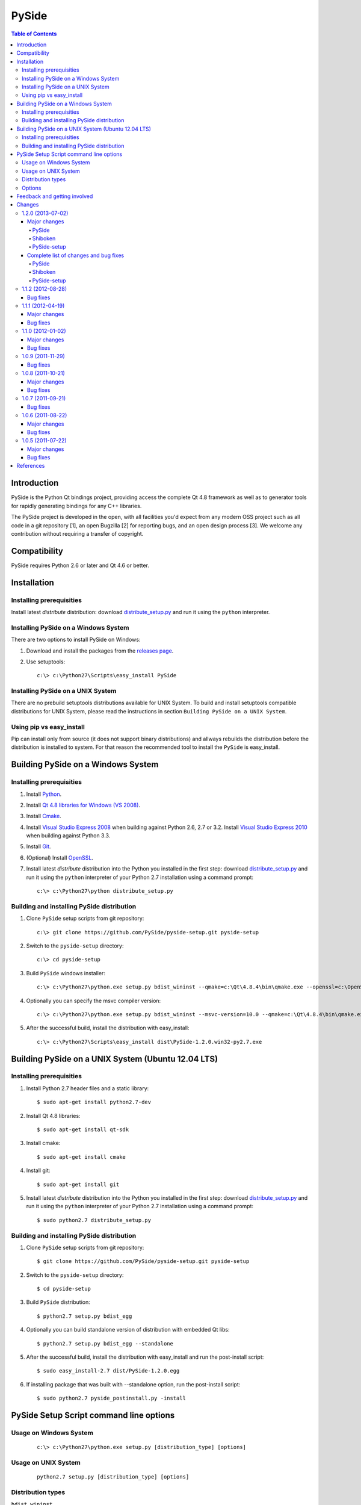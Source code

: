 ======
PySide
======

.. contents:: **Table of Contents** 

Introduction
============

PySide is the Python Qt bindings project, providing access the complete Qt 4.8 framework
as well as to generator tools for rapidly generating bindings for any C++ libraries.

The PySide project is developed in the open, with all facilities you'd expect
from any modern OSS project such as all code in a git repository [1], an open
Bugzilla [2] for reporting bugs, and an open design process [3]. We welcome
any contribution without requiring a transfer of copyright.

Compatibility
=============

PySide requires Python 2.6 or later and Qt 4.6 or better.

Installation
============

Installing prerequisities
-------------------------

Install latest `distribute` distribution: download `distribute_setup.py
<http://python-distribute.org/distribute_setup.py>`_ and run it using
the ``python`` interpreter.

Installing PySide on a Windows System
-------------------------------------

There are two options to install PySide on Windows:

#. Download and install the packages from the `releases page
   <http://releases.qt-project.org/pyside/>`_.

#. Use setuptools:
   
   ::

      c:\> c:\Python27\Scripts\easy_install PySide

Installing PySide on a UNIX System
----------------------------------

There are no prebuild setuptools distributions available for UNIX System.
To build and install setuptools compatible distributions for UNIX System,
please read the instructions in section ``Building PySide on a UNIX System``.

Using pip vs easy_install
-------------------------

Pip can install only from source (it does not support binary distributions) and allways rebuilds the distribution
before the distribution is installed to system. For that reason the recommended tool to install the ``PySide``
is easy_install.

Building PySide on a Windows System
===================================

Installing prerequisities
-------------------------

#. Install `Python
   <http://www.python.org/download/>`_.

#. Install `Qt 4.8 libraries for Windows (VS 2008)
   <http://releases.qt-project.org/qt4/source/qt-win-opensource-4.8.4-vs2008.exe>`_.

#. Install `Cmake
   <http://www.cmake.org/cmake/resources/software.html>`_.

#. Install `Visual Studio Express 2008
   <http://www.microsoft.com/express/Downloads/>`_
   when building against Python 2.6, 2.7 or 3.2.
   Install `Visual Studio Express 2010
   <http://www.microsoft.com/visualstudio/eng/products/visual-studio-2010-express>`_
   when building against Python 3.3.

#. Install `Git
   <http://git-scm.com/download/win>`_.

#. (Optional) Install `OpenSSL
   <http://slproweb.com/products/Win32OpenSSL.html>`_.

#. Install latest `distribute` distribution into the Python you
   installed in the first step: download `distribute_setup.py
   <http://python-distribute.org/distribute_setup.py>`_ and run it using
   the ``python`` interpreter of your Python 2.7 installation using a
   command prompt:

   ::

      c:\> c:\Python27\python distribute_setup.py

Building and installing PySide distribution
-------------------------------------------

#. Clone ``PySide`` setup scripts from git repository:

   ::

      c:\> git clone https://github.com/PySide/pyside-setup.git pyside-setup

#. Switch to the ``pyside-setup`` directory:

   ::

      c:\> cd pyside-setup

#. Build ``PySide`` windows installer:

   ::

      c:\> c:\Python27\python.exe setup.py bdist_wininst --qmake=c:\Qt\4.8.4\bin\qmake.exe --openssl=c:\OpenSSL32bit\bin

#. Optionally you can specify the msvc compiler version:

   ::

      c:\> c:\Python27\python.exe setup.py bdist_wininst --msvc-version=10.0 --qmake=c:\Qt\4.8.4\bin\qmake.exe --openssl=c:\OpenSSL32bit\bin

#. After the successful build, install the distribution with easy_install:
   
   ::

      c:\> c:\Python27\Scripts\easy_install dist\PySide-1.2.0.win32-py2.7.exe

Building PySide on a UNIX System (Ubuntu 12.04 LTS)
===================================================

Installing prerequisities
-------------------------

#. Install Python 2.7 header files and a static library:
    
   ::

      $ sudo apt-get install python2.7-dev
   
#. Install Qt 4.8 libraries:
    
   ::

      $ sudo apt-get install qt-sdk
   
#. Install cmake:
    
   ::

      $ sudo apt-get install cmake

#. Install git:
    
   ::

      $ sudo apt-get install git
   
#. Install latest `distribute` distribution into the Python you
   installed in the first step: download `distribute_setup.py
   <http://python-distribute.org/distribute_setup.py>`_ and run it using
   the ``python`` interpreter of your Python 2.7 installation using a
   command prompt:

   ::

      $ sudo python2.7 distribute_setup.py

Building and installing PySide distribution
-------------------------------------------

#. Clone ``PySide`` setup scripts from git repository:

   ::

      $ git clone https://github.com/PySide/pyside-setup.git pyside-setup

#. Switch to the ``pyside-setup`` directory:

   ::

      $ cd pyside-setup

#. Build ``PySide`` distribution:

   ::

      $ python2.7 setup.py bdist_egg

#. Optionally you can build standalone version of distribution with embedded Qt libs:

   ::

      $ python2.7 setup.py bdist_egg --standalone

#. After the successful build, install the distribution with easy_install
   and run the post-install script:
   
   ::

      $ sudo easy_install-2.7 dist/PySide-1.2.0.egg

#. If installing package that was built with --standalone option,
   run the post-install script:
   
   ::

      $ sudo python2.7 pyside_postinstall.py -install

PySide Setup Script command line options
========================================

Usage on Windows System
-----------------------
    
   ::

      c:\> c:\Python27\python.exe setup.py [distribution_type] [options]

Usage on UNIX System
--------------------
    
   ::

      python2.7 setup.py [distribution_type] [options]

Distribution types
------------------

``bdist_wininst``
    Create standalone windows installer with embedded Qt libs and development tools.
    This distribution type can be installed with ``easy_install``.

``bdist_egg``
    Create egg binary distribution.
    This distribution type can be installed with ``easy_install``.

``install``
    Install package to site packages folder.

``develop``
    Install package in ``development mode``, such that it's available on
    ``sys.path``, yet can still be edited directly from its source folder.

``sdist``
    Create full source distribution with included sources of PySide Setup Scripts,
    PySide, Shiboken, PySide Tools and PySide Examples.
    Can be used to build binary distribution in offline mode.

Options
-------

``--qmake``
    Specify the path to qmake.
    Useful when the qmake is not in path or more than one Qt versions are installed.

``--openssl``
    Specify the path to OpenSSL libs.

``--only-package``
    Skip rebuilding everything and create distribution from prebuilt binaries.
    Before using this option first time, the full distribution build is required.

``--cmake``
    Specify the path to cmake.
    Useful when the cmake is not in path.

``--msvc-version``
    Specify the Visual C++ compiler version. 
    Supported values are ``9.0`` (for VS 2008), ``10.0`` (for VS 2010), ``11.0`` (for VS 2012).

``--standalone``
    When enabled, all required Qt libs will be included in PySide distribution.
    This option is allways enabled on Windows System.
    On Linux it's disabled by default.

``--version``
    Specify what version of PySide distribution to build.
    This option is available only when the setup scripts are cloned from git repository.

``--list-versions``
    List available versions of PySide distributions.

``--ignore-git``
    Don't pull sources from git repository.

``--make-spec``
    Specify the cmake makefile generator type.
    Available values are ``msvc`` on Windows System and ``make`` on UNIX System.

``--no-examples``
    Don't include PySide examples in PySide distribution

``--jobs``
    Specify the number of parallel build jobs

``--jom``
    Use jom instead of nmake with msvc

``--build-tests``
    Enable building the tests

Feedback and getting involved
=============================

- Mailing list: http://lists.qt-project.org/mailman/listinfo/pyside
- Issue tracker: https://bugreports.qt-project.org/browse/PYSIDE
- Code Repository: http://qt.gitorious.org/pyside

Changes
=======

1.2.0 (2013-07-02)
------------------

Major changes
~~~~~~~~~~~~~

PySide
******

- Fix multiple segfaults and better track the life time of Qt objects
- Fix multiple memory leaks
- Configure Qt library at import time - there is no more need to call
  post-install script when installing PySide via easy_install.
  *Note that post-install is still required on POSIX platform
  when installing package that was built with --standalone option*.

Shiboken
********

- Install the shiboken module to site-packages
- Fix multiple segfaults

PySide-setup
************

- Support for building windows binaries outside of Visual Studio command prompt
- Build and package the shiboken docs when sphinx is installed
- Documentation updates and multiple bug fixes

Complete list of changes and bug fixes
~~~~~~~~~~~~~~~~~~~~~~~~~~~~~~~~~~~~~~

PySide
******

- Set up PYTHONPATH for tests correctly
- Fix potential segfault at shutdown
- Fix PYSIDE-61
- Tell Qt to look for qml imports in the PySide package
- fix build in C++11 mode
- Fix QByteArray memory leak
- Ignore QtCore import errors when initializing plugins folder
- Preload OpenSSL DLLs on Windows.
- Look first in the PySide package for Qt's plugins folder, instead of just in Qt's install or build folder
- Add explicit type conversion to fix mingw compile error
- Use QObject property to invalidate wrapper before deletion
- Invalidate metaObject wrapper before deletion
- Fix reference leak on convertion from a C++ map type to Python dict
- Change the order of pysitetest and signals directories because signals/disconnect_test.py depends on pysidetest module

Shiboken
********

- Removed old logos from html docs
- Add missing return on module init error
- Don't break -Werror=non-virtual-dtor
- Fixing shiboken test for minimal binding test
- Decref reference to type object
- Fix segfault when using shiboken.delete
- Use non-static method def for instance methods
- Fix bug introduced when recursive_invalidate was added
- fix build in C++11 mode
- Prevent infinite recursion in invalidate
- Fix possible conflict with garbage collector
- Fix possible crash at exit
- Fix handling of unsigned long long and provide unittests
- Add test to illustrate issue on typedef enum
- Use getWrapperForQObject to convert if generating for PySide
- Allow compilation without a python shared library
- Use parent class's metaObject if wrapper is NULL
- Optionally assert on free'd pointer with a valid wrapper
- Find python3 libraries when built with pydebug enabled
- Fix PYSIDE-108 bug and add example
- PYSIDE-83 Fix segfault calling shiboken.dump
- Fix and test case for bug PYSIDE-72
- Override all functions with the same name, not just one
- Update vector conversion
- Add typedef examples to minimal
- Add test files back to cmake
- Don't use it->second after erasing it
- Find function modifications defined in the 2nd+ base class. Fixes bug PYSIDE-54.
- Set a default hash function for all ObjectTypes. Fix bug PYSIDE-42.
- Fix compilation when there is no libxslt installed on the system.
- Fixed resolving of SOABI. SOABI is implemented on Linux, but not on Windows
- Don't use inline methods in dllexported classes to keep VC++ happy
- Use SpooledTemporaryFile in 2.6+ os.tmpfile() fails on win32 if process doesn't have admin permissions

PySide-setup
************

- Support for building windows binaries outside of Visual Studio command prompt
- Build and package the shiboken docs when sphinx is installed
- Support Ubuntu 13.04 and Fedora 18
- Fixed "develop" setuptools command
- Documentation updates
- Add --build-tests option to enable building the tests
- Add --jom and --jobs options
- Add --no-examples option to exclude the examples
- Add --relwithdebinfo option to enable a release-with-debug-info build mode
- Add --msvc-version option to specify version of MSVC compiler
- Add --ignore-git option
- Add --make-spec option to specify make generator

1.1.2 (2012-08-28)
------------------

Bug fixes
~~~~~~~~~

- During signal emission don't get return type after callback
- Invalidate QStandardModel::invisibleRootItem in clear() method
- QAbstractItemModel has wrong ownership policy for selectionModel()
- Improved QVector to python conversion
- Disable docstring generation if tools aren't found.
- Fixed some issues compiling PySide using VC++
- Install the shiboken module to site-packages
- Fix compilation when there is no libxslt installed on the system.
- Set a default hash function for all ObjectTypes.
- Fix segfault calling shiboken.dump

1.1.1 (2012-04-19)
------------------

Major changes
~~~~~~~~~~~~~

- Unified toolchain! No more GeneratorRunner and ApiExtractor, now you just need Shiboken to compile PySide.

Bug fixes
~~~~~~~~~

- 1105 Spyder fails with HEAD
- 1126 Segfault when exception is raised in signalInstanceDisconnect
- 1135 SIGSEGV when loading custom widget using QUiLoader when overriding createWidget()
- 1041 QAbstractItemModel has wrong ownership policy for selectionModel()
- 1086 generatorrunner segfault processing #include
- 1110 Concurrency error causes GC heap corruption
- 1113 Instantiating QObject in user-defined QML element's constructor crashes if instantiated from QML
- 1129 Segmentation fault on close by QStandardItem/QStandardItemModel
- 1104 QSettings has problems with long integers
- 1108 tests/QtGui/pyside_reload_test.py fails when bytecode writing is disabled
- 1138 Subclassing of QUiLoader leads to "Internal C++ object already deleted" exception (again)
- 1124 QPainter.drawPixmapFragments should take a list as first argument
- 1065 Invalid example in QFileDialog documentation
- 1092 shiboken names itself a 'generator'
- 1094 shiboken doesn't complain about invalid options
- 1044 Incorrect call to parent constructor in example
- 1139 Crash at exit due to thread state (tstate) being NULL
- PYSIDE-41 QModelIndex unhashable

1.1.0 (2012-01-02)
------------------

Major changes
~~~~~~~~~~~~~

- New type converter scheme

Bug fixes
~~~~~~~~~

- 1010 Shiboken Cygwin patch
- 1034 Error compiling PySide with Python 3.2.2 32bit on Windows
- 1040 pyside-uic overwriting attributes before they are being used
- 1053 pyside-lupdate used with .pro files can't handle Windows paths that contain spaces
- 1060 Subclassing of QUiLoader leads to "Internal C++ object already deleted" exception
- 1063 Bug writing to files using "QTextStream + QFile + QTextEdit" on Linux
- 1069 QtCore.QDataStream silently fails on writing Python string
- 1077 Application exit crash when call QSyntaxHighlighter.document()
- 1082 OSX binary links are broken
- 1083 winId returns a PyCObject making it impossible to compare two winIds
- 1084 Crash (segfault) when writing unicode string on socket
- 1091 PixmapFragment and drawPixmapFragments are not bound
- 1095 No examples for shiboken tutorial
- 1097 QtGui.QShortcut.setKey requires QKeySequence
- 1101 Report invalid function signatures in typesystem
- 902 Expose Shiboken functionality through a Python module
- 969 viewOptions of QAbstractItemView error

1.0.9 (2011-11-29)
------------------

Bug fixes
~~~~~~~~~

- 1058 Strange code in PySide/QtUiTools/glue/plugins.h
- 1057 valgrind detected "Conditional jump or move depends on uninitialised value"
- 1052 PySideConfig.cmake contains an infinite loop due to missing default for SHIBOKEN_PYTHON_SUFFIX
- 1048 QGridLayout.itemAtPosition() crashes when it should return None
- 1037 shiboken fails to build against python 3.2 (both normal and -dbg) on i386 (and others)
- 1036 Qt.KeyboardModifiers always evaluates to zero
- 1033 QDialog.DialogCode instances and return value from \QDialog.exec_ hash to different values
- 1031 QState.parentState() or QState.machine() causes python crash at exit
- 1029 qmlRegisterType Fails to Increase the Ref Count
- 1028 QWidget winId missing
- 1016 Calling of Q_INVOKABLE method returning not QVariant is impossible...
- 1013 connect to QSqlTableModel.primeInsert() causes crash
- 1012 FTBFS with hardening flags enabled
- 1011 PySide Cygwin patch
- 1010 Shiboken Cygwin patch
- 1009 GeneratorRunner Cygwin patch
- 1008 ApiExtractor Cygwin patch
- 891 ApiExtractor doesn't support doxygen as backend to doc generation.

1.0.8 (2011-10-21)
------------------

Major changes
~~~~~~~~~~~~~

- Experimental Python3.2 support
- Qt4.8 beta support

Bug fixes
~~~~~~~~~

- 1022 RuntimeError: maximum recursion depth exceeded while getting the str of an object
- 1019 Overriding QWidget.show or QWidget.hide do not work
- 944 Segfault on QIcon(None).pixmap()

1.0.7 (2011-09-21)
------------------

Bug fixes
~~~~~~~~~

- 996 Missing dependencies for QtWebKit in buildscripts for Fedora
- 986 Documentation links
- 985 Provide versioned pyside-docs zip file to help packagers
- 981 QSettings docs should empathize the behavior changes of value() on different platforms
- 902 Expose Shiboken functionality through a Python module
- 997 QDeclarativePropertyMap doesn't work.
- 994 QIODevice.readData must use qmemcpy instead of qstrncpy
- 989 Pickling QColor fails
- 987 Disconnecting a signal that has not been connected
- 973 shouldInterruptJavaScript slot override is never called
- 966 QX11Info.display() missing
- 959 can't pass QVariant to the QtWebkit bridge
- 1006 Segfault in QLabel init
- 1002 Segmentation fault on PySide/Spyder exit
- 998 Segfault with Spyder after switching to another app
- 995 QDeclarativeView.itemAt returns faulty reference. (leading to SEGFAULT)
- 990 Segfault when trying to disconnect a signal that is not connected
- 975 Possible memory leak
- 991 The __repr__ of various types is broken
- 988 The type supplied with currentChanged signal in QTabWidget has changed in 1.0.6

1.0.6 (2011-08-22)
------------------

Major changes
~~~~~~~~~~~~~

- New documentation layout;
- Fixed some regressions from the last release (1.0.5);
- Optimizations during anonymous connection;

Bug fixes
~~~~~~~~~

- 972 anchorlayout.py of graphicsview example raised a unwriteable memory exception when exits
- 953 Segfault when QObject is garbage collected after QTimer.singeShot
- 951 ComponentComplete not called on QDeclarativeItem subclass
- 965 Segfault in QtUiTools.QUiLoader.load
- 958 Segmentation fault with resource files
- 944 Segfault on QIcon(None).pixmap()
- 941 Signals with QtCore.Qt types as arguments has invalid signatures
- 964 QAbstractItemView.moveCursor() method is missing
- 963 What's This not displaying QTableWidget column header information as in Qt Designer
- 961 QColor.__repr__/__str__ should be more pythonic
- 960 QColor.__reduce__ is incorrect for HSL colors
- 950 implement Q_INVOKABLE
- 940 setAttributeArray/setUniformValueArray do not take arrays
- 931 isinstance() fails with Signal instances
- 928 100's of QGraphicItems with signal connections causes slowdown
- 930 Documentation mixes signals and functions.
- 923 Make QScriptValue (or QScriptValueIterator) implement the Python iterator protocol
- 922 QScriptValue's repr() should give some information about its data
- 900 QtCore.Property as decorator
- 895 jQuery version is outdated, distribution code de-duplication breaks documentation search
- 731 Can't specify more than a single 'since' argument
- 983 copy.deepcopy raises SystemError with QColor
- 947 NETWORK_ERR during interaction QtWebKit window with server
- 873 Deprecated methods could emit DeprecationWarning
- 831 PySide docs would have a "Inherited by" list for each class

1.0.5 (2011-07-22)
------------------

Major changes
~~~~~~~~~~~~~

- Widgets present on "ui" files are exported in the root widget, check PySide ML thread for more information[1];
- pyside-uic generate menubars without parent on MacOS plataform;
- Signal connection optimizations;

Bug fixes
~~~~~~~~~

- 892 Segfault when destructing QWidget and QApplication has event filter installed
- 407 Crash while multiple inheriting with QObject and native python class
- 939 Shiboken::importModule must verify if PyImport_ImportModule succeeds
- 937 missing pid method in QProcess
- 927 Segfault on QThread code.
- 925 Segfault when passing a QScriptValue as QObject or when using .toVariant() on a QScriptValue
- 905 QtGui.QHBoxLayout.setMargin function call is created by pyside-uic, but this is not available in the pyside bindings
- 904 Repeatedly opening a QDialog with Qt.WA_DeleteOnClose set crashes PySide
- 899 Segfault with 'QVariantList' Property.
- 893 Shiboken leak reference in the parent control
- 878 Shiboken may generate incompatible modules if a new class is added.
- 938 QTemporaryFile JPEG problem
- 934 A __getitem__ of QByteArray behaves strange
- 929 pkg-config files do not know about Python version tags
- 926 qmlRegisterType does not work with QObject
- 924 Allow QScriptValue to be accessed via []
- 921 Signals not automatically disconnected on object destruction
- 920 Cannot use same slot for two signals
- 919 Default arguments on QStyle methods not working
- 915 QDeclarativeView.scene().addItem(x) make the x object invalid
- 913 Widgets inside QTabWidget are not exported as members of the containing widget
- 910 installEventFilter() increments reference count on target object
- 907 pyside-uic adds MainWindow.setMenuBar(self.menubar) to the generated code under OS X
- 903 eventFilter in ItemDelegate
- 897 QObject.property() and QObject.setProperty() methods fails for user-defined properties
- 896 QObject.staticMetaObject() is missing
- 916 Missing info about when is possible to use keyword arguments in docs [was: QListWidgetItem's constructor ignores text parameter]
- 890 Add signal connection example for valueChanged(int) on QSpinBox to the docs
- 821 Mapping interface for QPixmapCache
- 909 Deletion of QMainWindow/QApplication leads to segmentation fault

References
==========

- [1] http://qt.gitorious.org/pyside
- [2] https://bugreports.qt-project.org/browse/PYSIDE
- [3] http://www.pyside.org/docs/pseps/psep-0001.html
- [4] http://developer.qt.nokia.com/wiki/PySideDownloads

